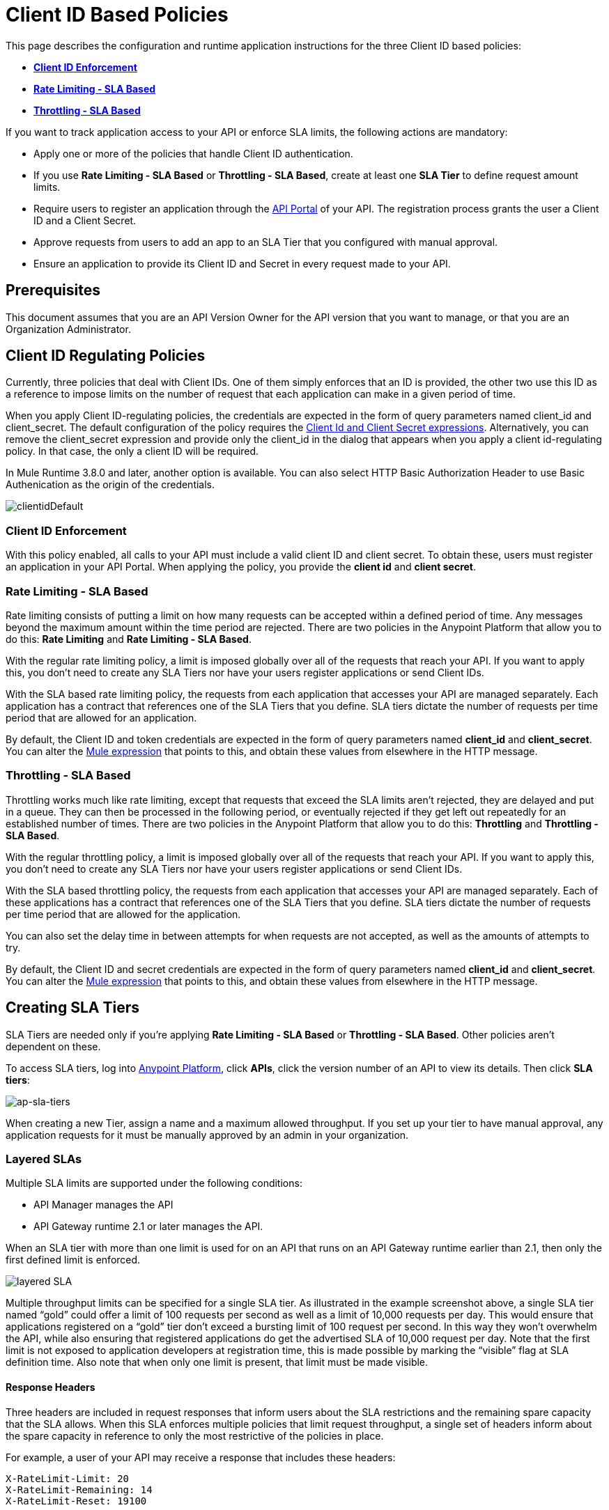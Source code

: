 = Client ID Based Policies
:keywords: sla, api, portal, raml

This page describes the configuration and runtime application instructions for the three Client ID based policies:

* *<<Client ID Enforcement>>*
* *<<Rate Limiting - SLA Based>>*
* *<<Throttling - SLA Based>>*

If you want to track application access to your API or enforce SLA limits, the following actions are mandatory:

* Apply one or more of the policies that handle Client ID authentication.
* If you use *Rate Limiting - SLA Based* or *Throttling - SLA Based*, create at least one *SLA Tier* to define request amount limits.
* Require users to register an application through the link:/anypoint-platform-for-apis/engaging-users-of-your-api[API Portal] of your API. The registration process grants the user a Client ID and a Client Secret.
* Approve requests from users to add an app to an SLA Tier that you configured with manual approval.
* Ensure an application to provide its Client ID and Secret in every request made to your API.

== Prerequisites

This document assumes that you are an API Version Owner for the API version that you want to manage, or that you are an Organization Administrator.

== Client ID Regulating Policies

Currently, three policies that deal with Client IDs. One of them simply enforces that an ID is provided, the other two use this ID as a reference to impose limits on the number of request that each application can make in a given period of time.

When you apply Client ID-regulating policies, the credentials are expected in the form of query parameters named client_id and client_secret. The default configuration of the policy requires the <<Required Fields in API Calls, Client Id and Client Secret expressions>>. Alternatively, you can remove the client_secret expression and provide only the client_id in the dialog that appears when you apply a client id-regulating policy. In that case, the only a client ID will be required.

In Mule Runtime 3.8.0 and later, another option is available. You can also select HTTP Basic Authorization Header to use Basic Authenication as the origin of the credentials.

image:clientidDefault.png[clientidDefault]

=== Client ID Enforcement

With this policy enabled, all calls to your API must include a valid client ID and client secret. To obtain these, users must register an application in your API Portal. When applying the policy, you provide the *client id* and *client secret*.

=== Rate Limiting - SLA Based

Rate limiting consists of putting a limit on how many requests can be accepted within a defined period of time. Any messages beyond the maximum amount within the time period are rejected. There are two policies in the Anypoint Platform that allow you to do this: *Rate Limiting* and *Rate Limiting - SLA Based*.

With the regular rate limiting policy, a limit is imposed globally over all of the requests that reach your API. If you want to apply this, you don't need to create any SLA Tiers nor have your users register applications or send Client IDs.

With the SLA based rate limiting policy, the requests from each application that accesses your API are managed separately. Each application has a contract that references one of the SLA Tiers that you define. SLA tiers dictate the number of requests per time period that are allowed for an application.

By default, the Client ID and token credentials are expected in the form of query parameters named *client_id* and **client_secret**. You can alter the link:/mule-user-guide/v/3.8/mule-expression-language-basic-syntax[Mule expression] that points to this, and obtain these values from elsewhere in the HTTP message.

=== Throttling - SLA Based

Throttling works much like rate limiting, except that requests that exceed the SLA limits aren’t rejected, they are delayed and put in a queue. They can then be processed in the following period, or eventually rejected if they get left out repeatedly for an established number of times. There are two policies in the Anypoint Platform that allow you to do this: *Throttling* and **Throttling - SLA Based**.

With the regular throttling policy, a limit is imposed globally over all of the requests that reach your API. If you want to apply this, you don't need to create any SLA Tiers nor have your users register applications or send Client IDs.

With the SLA based throttling policy, the requests from each application that accesses your API are managed separately. Each of these applications has a contract that references one of the SLA Tiers that you define. SLA tiers dictate the number of requests per time period that are allowed for the application.

You can also set the delay time in between attempts for when requests are not accepted, as well as the amounts of attempts to try.

By default, the Client ID and secret credentials are expected in the form of query parameters named *client_id* and *client_secret*. You can alter the link:/mule-user-guide/v/3.8/mule-expression-language-basic-syntax[Mule expression] that points to this, and obtain these values from elsewhere in the HTTP message.

== Creating SLA Tiers

SLA Tiers are needed only if you're applying *Rate Limiting - SLA Based* or *Throttling - SLA Based*. Other policies aren't dependent on these.

To access SLA tiers, log into link:https://anypoint.mulesoft.com/#/signin[Anypoint Platform], click *APIs*, click the version number of an API to view its details. Then click *SLA tiers*:

image:ap-sla-tiers.png[ap-sla-tiers]

When creating a new Tier, assign a name and a maximum allowed throughput. If you set up your tier to have manual approval, any application requests for it must be manually approved by an admin in your organization.

=== Layered SLAs

Multiple SLA limits are supported under the following conditions:

* API Manager manages the API
* API Gateway runtime 2.1 or later manages the API.

When an SLA tier with more than one limit is used for on an API that runs on an API Gateway runtime earlier than 2.1, then only the first defined limit is enforced.

image:layered_sla.png[layered SLA]

Multiple throughput limits can be specified for a single SLA tier. As illustrated in the example screenshot above, a single SLA tier named “gold” could offer a limit of 100 requests per second as well as a limit of 10,000 requests per day. This would ensure that applications registered on a “gold” tier don’t exceed a bursting limit of 100 request per second. In this way they won’t overwhelm the API, while also ensuring that registered applications do get the advertised SLA of 10,000 request per day. Note that the first limit is not exposed to application developers at registration time, this is made possible by marking the “visible” flag at SLA definition time. Also note that when only one limit is present, that limit must be made visible.

==== Response Headers

Three headers are included in request responses that inform users about the SLA restrictions and the remaining spare capacity that the SLA allows. When this SLA enforces multiple policies that limit request throughput, a single set of headers inform about the spare capacity in reference to only the most restrictive of the policies in place.

For example, a user of your API may receive a response that includes these headers:
----
X-RateLimit-Limit: 20
X-RateLimit-Remaining: 14
X-RateLimit-Reset: 19100
----
In this case, it's telling the user that within the next 19100 milliseconds, only 14 more requests are allowed by the SLA, which is set to allow 20 within this time-window.

== Registering Applications

Your users now need to send an ID and a token with every request to your API to have them accepted by your Client ID Based Policies. To obtain this ID and token, they must *Request API Access* through your API's link:/anypoint-platform-for-apis/engaging-users-of-your-api[API Portal].

image:request+api+access.png[request+api+access]

After users click the *Request API Access* button, they are prompted to select an existing application or create a new one. If they create a new application – and if you created at least one SLA Tier – they must pick an SLA Tier for it. You can offer as many different SLA tiers as you want, these define the amount of requests this application is allowed within a given time lapse once an SLA Based policy is activated. If SLA Tiers are being used, depending on how the selected SLA Tier is configured, the request for API access can be automatically approved or it can rely on an approval by an admin of the API.

image:request+API+access+2.png[request+API+access+2]

== Managing API Access Requests

If the selected SLA Tier is set to automatic, then all requests for API access automatically approve, and your users can immediately send authenticated requests to your API. If the selected SLA Tier was configured with manual approval, an admin of your organization has to approve it before a user can start to send valid requests to your API.

To approve API access requests, go to the API version page, and select the *Applications* tab in the bottom section of the screen.

image:approve+applications.png[approve+applications]

There you can view details about your pending and processed requests and manage them.

== Required Fields in API Calls

If you're implementing a Client ID based policy, all of the requests made to your API must contain a *Client ID* and a *Client* *Secret*. By default, these values are expected to arrive as query parameters, by the names *client_id* and **client_secret**, this is expressed by the following link:/mule-user-guide/v/3.8/mule-expression-language-basic-syntax[Mule expressions]:

[source,code,linenums]
----
#[message.inboundProperties['http.query.params']['client_id']]
 
#[message.inboundProperties['http.query.params']['client_secret']]
----

You can change this expression to expect these values in any other element in the Mule Message.

When an HTTP request is transformed into a Mule Message, the following transformations occur:

* Query parameters become part of `message.inboundProperties`
* Headers become part of `message.inboundProperties`
* Form parameters become a map in `message.payload`
* Attachments become  `message.inboundAttachments`

=== Considerations for RAML APIs

If your API exposes a link:http://raml.org[RAML] definition that users may need to reference (perhaps via the link:/anypoint-platform-for-apis/engaging-users-of-your-api[API Console], which is generated from a RAML file), then the RAML definition should reliably detail every element that is expected in calls to your API.

As established, applying one of these Client ID policies implies that all requests coming to your API need to include both a Client ID and Client Secret (which by default are both expected to be query parameters). This required information must be explicit in the RAML of your API, as users that turn to it for reference otherwise find that their requests are rejected.

The recommended way of doing this is to create a *trait* at the start of your RAML definition and then reference this trait in every operation of your API. Your trait might look like this:

[source,yaml,linenums]
----
traits:
  - rate-limited:
      queryParameters:
       client_id:
        type: string
      client_secret:
        type: string
----

And then you can apply this trait in each individual operation like this:

[source,yaml,linenums]
----
/products:
  get:
    is: [rate-limited]
    description: Gets a list of all the inventory products.
----

== See Also

* Return to the link:/anypoint-platform-for-apis/applying-runtime-policies[Applying Runtime Policies] page.
* link:http://forums.mulesoft.com[MuleSoft's Forums]
* link:https://www.mulesoft.com/support-and-services/mule-esb-support-license-subscription[MuleSoft Support]

